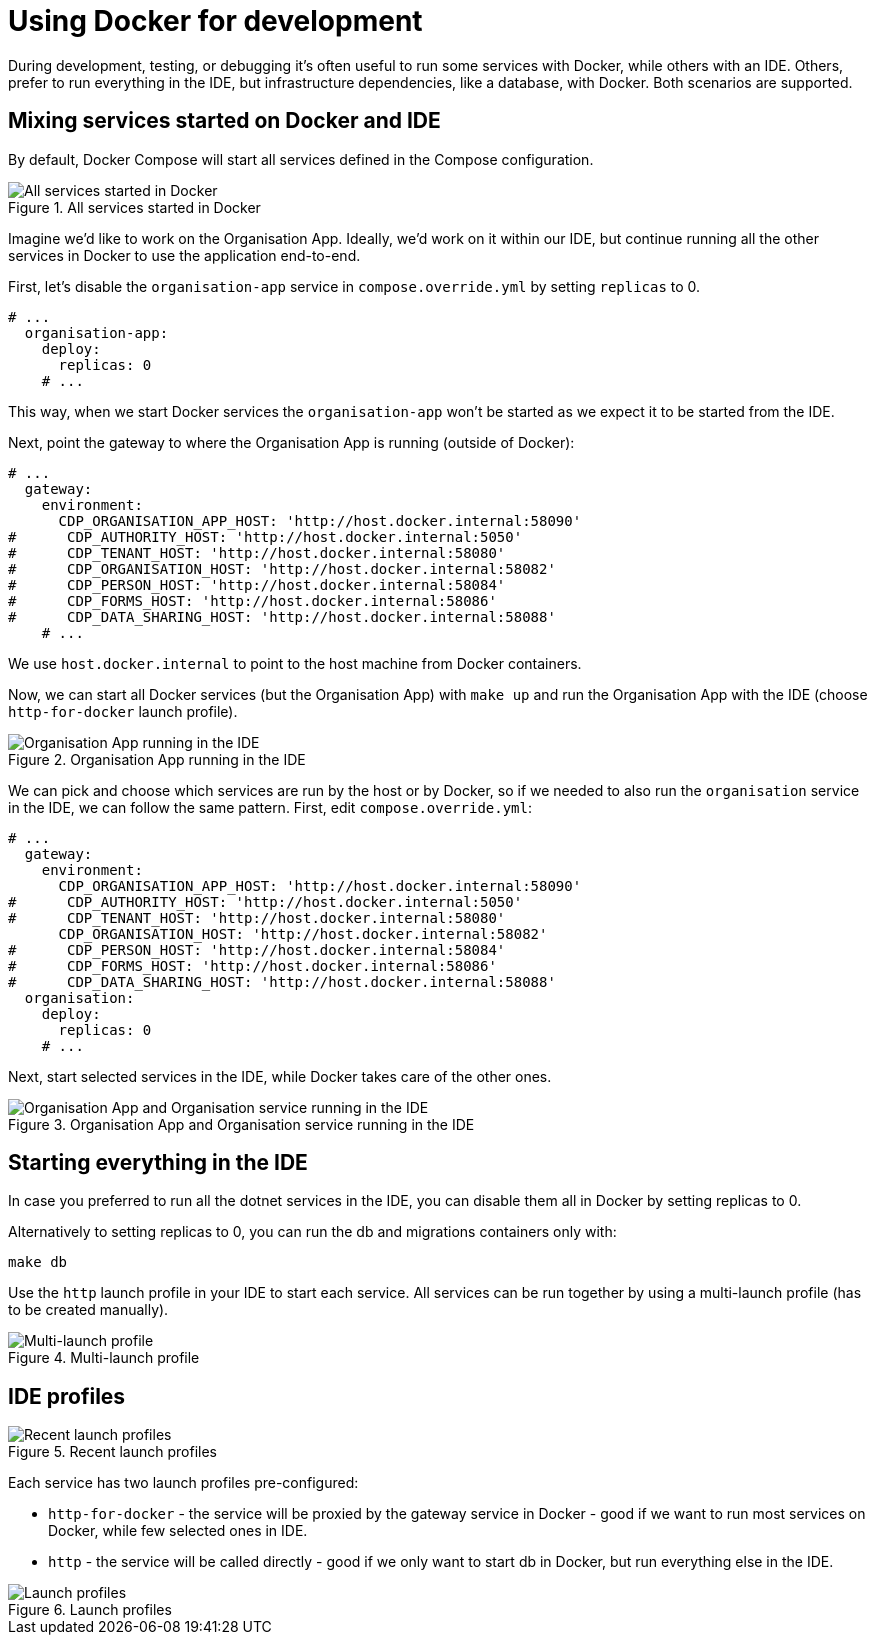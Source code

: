 = Using Docker for development

During development, testing, or debugging it's often useful to run some services with Docker,
while others with an IDE.
Others, prefer to run everything in the IDE, but infrastructure dependencies, like a database, with Docker.
Both scenarios are supported.

== Mixing services started on Docker and IDE

By default, Docker Compose will start all services defined in the Compose configuration.

.All services started in Docker
image::../images/development/cookbooks/dev-environment-all-in-docker.svg[All services started in Docker]

Imagine we'd like to work on the Organisation App. Ideally, we'd work on it within our IDE, but continue running
all the other services in Docker to use the application end-to-end.

First, let's disable the `organisation-app` service in `compose.override.yml` by setting `replicas` to 0.

[source,yaml]
----
# ...
  organisation-app:
    deploy:
      replicas: 0
    # ...
----

This way, when we start Docker services the `organisation-app` won't be started as we expect it to be started from the IDE.

Next, point the gateway to where the Organisation App is running (outside of Docker):

[source,yaml]
----
# ...
  gateway:
    environment:
      CDP_ORGANISATION_APP_HOST: 'http://host.docker.internal:58090'
#      CDP_AUTHORITY_HOST: 'http://host.docker.internal:5050'
#      CDP_TENANT_HOST: 'http://host.docker.internal:58080'
#      CDP_ORGANISATION_HOST: 'http://host.docker.internal:58082'
#      CDP_PERSON_HOST: 'http://host.docker.internal:58084'
#      CDP_FORMS_HOST: 'http://host.docker.internal:58086'
#      CDP_DATA_SHARING_HOST: 'http://host.docker.internal:58088'
    # ...
----

We use `host.docker.internal` to point to the host machine from Docker containers.

Now, we can start all Docker services (but the Organisation App) with `make up`
and run the Organisation App with the IDE (choose `http-for-docker` launch profile).

.Organisation App running in the IDE
image::../images/development/cookbooks/dev-environment-organisation-app-in-ide.svg[Organisation App running in the IDE]

We can pick and choose which services are run by the host or by Docker,
so if we needed to also run the `organisation` service in the IDE, we can follow the same pattern.
First, edit `compose.override.yml`:

[source,yaml]
----
# ...
  gateway:
    environment:
      CDP_ORGANISATION_APP_HOST: 'http://host.docker.internal:58090'
#      CDP_AUTHORITY_HOST: 'http://host.docker.internal:5050'
#      CDP_TENANT_HOST: 'http://host.docker.internal:58080'
      CDP_ORGANISATION_HOST: 'http://host.docker.internal:58082'
#      CDP_PERSON_HOST: 'http://host.docker.internal:58084'
#      CDP_FORMS_HOST: 'http://host.docker.internal:58086'
#      CDP_DATA_SHARING_HOST: 'http://host.docker.internal:58088'
  organisation:
    deploy:
      replicas: 0
    # ...
----

Next, start selected services in the IDE, while Docker takes care of the other ones.

.Organisation App and Organisation service running in the IDE
image::../images/development/cookbooks/dev-environment-organisation-app-and-organisation-in-ide.svg[Organisation App and Organisation service running in the IDE]

== Starting everything in the IDE

In case you preferred to run all the dotnet services in the IDE, you can disable them all in Docker by setting replicas to 0.

Alternatively to setting replicas to 0, you can run the db and migrations containers only with:

[source,bash]
----
make db
----

Use the `http` launch profile in your IDE to start each service. All services can be run together by using a multi-launch
profile (has to be created manually).

.Multi-launch profile
image::../images/development/cookbooks/ide-multi-launch-profile.png[Multi-launch profile]

== IDE profiles

.Recent launch profiles
image::../images/development/cookbooks/ide-recent-launch-profiles.png[Recent launch profiles]

Each service has two launch profiles pre-configured:

* `http-for-docker` - the service will be proxied by the gateway service in Docker - good if we want to run most services on Docker, while few selected ones in IDE.
* `http` - the service will be called directly - good if we only want to start db in Docker, but run everything else in the IDE.

.Launch profiles
image::../images/development/cookbooks/ide-launch-profiles.png[Launch profiles]

// Image source: https://excalidraw.com/#json=_ph_7aW5NakOh2umNmL9E,4Nuynj2H3l6AV_oCTjSXOQ
